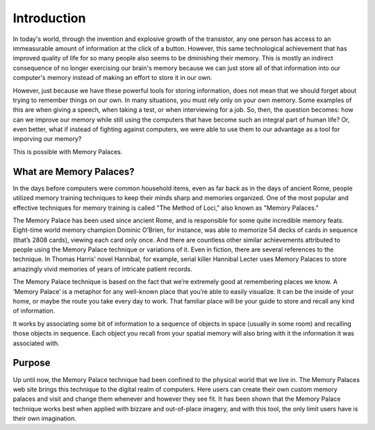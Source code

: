 Introduction
============

In today's world, through the invention and explosive growth of the
transistor, any one person has access to an immeasurable amount of
information at the click of a button. However, this same technological
achievement that has improved quality of life for so many people also seems
to be dminishing their memory. This is mostly an indirect consequence of no
longer exercising our brain's memory because we can just store all of that
information into our computer's memory instead of making an effort to store
it in our own.

However, just because we have these powerful tools for storing information,
does not mean that we should forget about trying to remember things on our
own. In many situations, you must rely only on your own memory. Some
examples of this are when giving a speech, when taking a test, or when
interviewing for a job. So, then, the question becomes: how can we improve
our memory while still using the computers that have become such an integral
part of human life? Or, even better, what if instead of fighting against
computers, we were able to use them to our advantage as a tool for imporving
our memory? 

This is possible with Memory Palaces.

What are Memory Palaces?
------------------------

In the days before computers were common household items, even as far back
as in the days of ancient Rome, people utilized memory training techniques
to keep their minds sharp and memories organized. One of the most popular
and effective techniques for memory training is called "The Method of Loci,"
also known as "Memory Palaces."

The Memory Palace has been used since ancient Rome, and is responsible for
some quite incredible memory feats. Eight-time world memory champion Dominic
O’Brien, for instance, was able to memorize 54 decks of cards in sequence
(that’s 2808 cards), viewing each card only once. And there are countless
other similar achievements attributed to people using the Memory Palace
technique or variations of it. Even in fiction, there are several references
to the technique. In Thomas Harris’ novel Hannibal, for example, serial
killer Hannibal Lecter uses Memory Palaces to store amazingly vivid memories
of years of intricate patient records.

The Memory Palace technique is based on the fact that we’re extremely good
at remembering places we know. A ‘Memory Palace’ is a metaphor for any
well-known place that you’re able to easily visualize. It can be the inside
of your home, or maybe the route you take every day to work. That familiar
place will be your guide to store and recall any kind of information.

It works by associating some bit of information to a sequence of objects in
space (usually in some room) and recalling those objects in sequence. Each
object you recall from your spatial memory will also bring with it the
information it was associated with.

Purpose
-------

Up until now, the Memory Palace technique had been confined to the physical
world that we live in. The Memory Palaces web site brings this technique to
the digital realm of computers. Here users can create their own custom
memory palaces and visit and change them whenever and however they see fit.
It has been shown that the Memory Palace technique works best when applied
with bizzare and out-of-place imagery, and with this tool, the only limit
users have is their own imagination.

